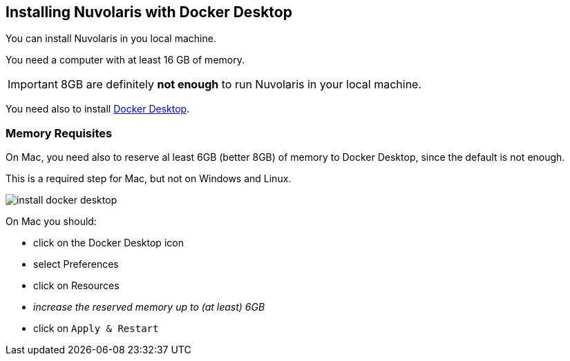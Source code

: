 == Installing Nuvolaris with Docker Desktop

You can install Nuvolaris in you local machine.

You need a computer with at least 16 GB of memory. 

[IMPORTANT]
====
8GB are definitely **not enough** to run Nuvolaris in your local machine.
====

You need also to install https://www.docker.com/products/docker-desktop/[Docker Desktop].

=== Memory Requisites

On Mac, you need also to reserve al least 6GB (better 8GB) of memory to Docker Desktop, since the default is not enough. 

This is a required step for Mac, but not on Windows and Linux.

image::install_docker_desktop.png[]

On Mac you should:

* click on the Docker Desktop icon
* select Preferences
* click on Resources
* _increase the reserved memory up to (at least) 6GB_
* click on `Apply & Restart`
